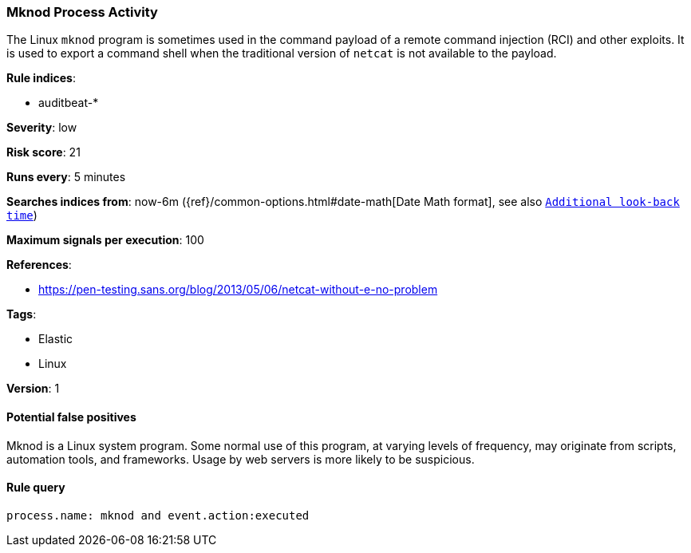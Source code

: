 [[mknod-process-activity]]
=== Mknod Process Activity

The Linux `mknod` program is sometimes used in the command payload of a remote
command injection (RCI) and other exploits. It is used to export a command
shell when the traditional version of `netcat` is not available to the payload.

*Rule indices*:

* auditbeat-*

*Severity*: low

*Risk score*: 21

*Runs every*: 5 minutes

*Searches indices from*: now-6m ({ref}/common-options.html#date-math[Date Math format], see also <<rule-schedule, `Additional look-back time`>>)

*Maximum signals per execution*: 100

*References*:

* https://pen-testing.sans.org/blog/2013/05/06/netcat-without-e-no-problem

*Tags*:

* Elastic
* Linux

*Version*: 1

==== Potential false positives

Mknod is a Linux system program. Some normal use of this program, at varying
levels of frequency, may originate from scripts, automation tools, and
frameworks. Usage by web servers is more likely to be suspicious.

==== Rule query


[source,js]
----------------------------------
process.name: mknod and event.action:executed
----------------------------------

